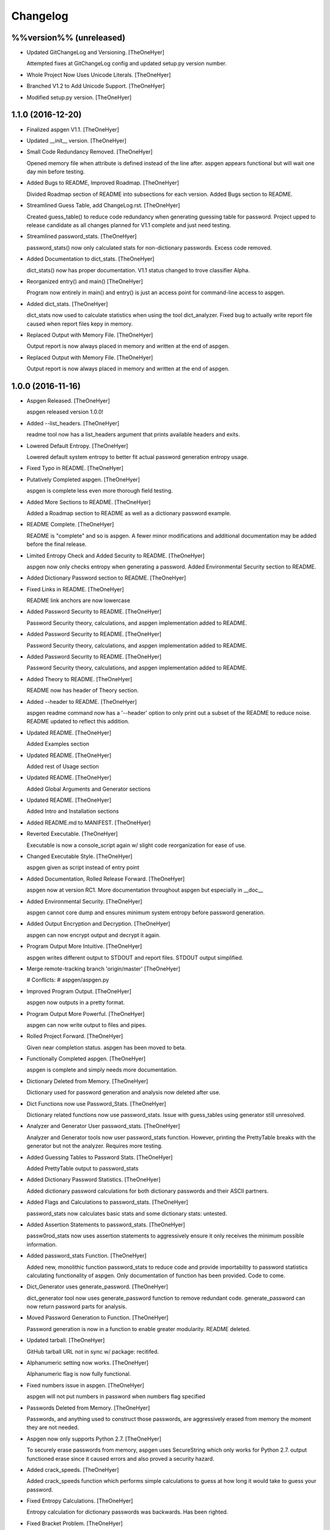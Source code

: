 Changelog
=========

%%version%% (unreleased)
------------------------

- Updated GitChangeLog and Versioning. [TheOneHyer]

  Attempted fixes at GitChangeLog config and
  updated setup.py version number.

- Whole Project Now Uses Unicode Literals. [TheOneHyer]

- Branched V1.2 to Add Unicode Support. [TheOneHyer]

- Modified setup.py version. [TheOneHyer]

1.1.0 (2016-12-20)
------------------

- Finalized aspgen V1.1. [TheOneHyer]

- Updated __init__ version. [TheOneHyer]

- Small Code Redundancy Removed. [TheOneHyer]

  Opened memory file when attribute is defined instead of the line after.
  aspgen appears functional but will wait one day min before
  testing.

- Added Bugs to README, Improved Roadmap. [TheOneHyer]

  Divided Roadmap section of README into subsections for each version.
  Added Bugs section to README.

- Streamlined Guess Table, add ChangeLog.rst. [TheOneHyer]

  Created guess_table() to reduce code redundancy when generating
  guessing table for password. Project upped to release candidate
  as all changes planned for V1.1 complete and just need testing.

- Streamlined password_stats. [TheOneHyer]

  password_stats() now only calculated stats for non-dictionary passwords.
  Excess code removed.

- Added Documentation to dict_stats. [TheOneHyer]

  dict_stats() now has proper documentation. V1.1 status changed to
  trove classifier Alpha.

- Reorganized entry() and main() [TheOneHyer]

  Program now entirely in main() and entry() is just an access point for
  command-line access to aspgen.

- Added dict_stats. [TheOneHyer]

  dict_stats now used to calculate statistics when using
  the tool dict_analyzer. Fixed bug to actually write report file
  caused when report files kepy in memory.

- Replaced Output with Memory File. [TheOneHyer]

  Output report is now always placed in memory and
  written at the end of aspgen.

- Replaced Output with Memory File. [TheOneHyer]

  Output report is now always placed in memory and
  written at the end of aspgen.

1.0.0 (2016-11-16)
------------------

- Aspgen Released. [TheOneHyer]

  aspgen released version 1.0.0!

- Added --list_headers. [TheOneHyer]

  readme tool now has a list_headers argument
  that prints available headers and exits.

- Lowered Default Entropy. [TheOneHyer]

  Lowered default system entropy to better fit actual
  password generation entropy usage.

- Fixed Typo in README. [TheOneHyer]

- Putatively Completed aspgen. [TheOneHyer]

  aspgen is complete less even more thorough field
  testing.

- Added More Sections to README. [TheOneHyer]

  Added a Roadmap section to README as well as
  a dictionary password example.

- README Complete. [TheOneHyer]

  README is "complete" and so is aspgen. A fewer minor
  modifications and additional documentation may be
  added before the final release.

- Limited Entropy Check and Added Security to README. [TheOneHyer]

  aspgen now only checks entropy when generating
  a password. Added Environmental Security section to
  README.

- Added Dictionary Password section to README. [TheOneHyer]

- Fixed Links in README. [TheOneHyer]

  README link anchors are now lowercase

- Added Password Security to README. [TheOneHyer]

  Password Security theory, calculations, and aspgen
  implementation added to README.

- Added Password Security to README. [TheOneHyer]

  Password Security theory, calculations, and aspgen
  implementation added to README.

- Added Password Security to README. [TheOneHyer]

  Password Security theory, calculations, and aspgen
  implementation added to README.

- Added Theory to README. [TheOneHyer]

  README now has header of Theory section.

- Added --header to README. [TheOneHyer]

  aspgen readme command now has a '--header' option to
  only print out a subset of the README to reduce noise.
  README updated to reflect this addition.

- Updated README. [TheOneHyer]

  Added Examples section

- Updated README. [TheOneHyer]

  Added rest of Usage section

- Updated README. [TheOneHyer]

  Added Global Arguments and Generator sections

- Updated README. [TheOneHyer]

  Added Intro and Installation sections

- Added README.md to MANIFEST. [TheOneHyer]

- Reverted Executable. [TheOneHyer]

  Executable is now a console_script again w/ slight code
  reorganization for ease of use.

- Changed Executable Style. [TheOneHyer]

  aspgen given as script instead of entry point

- Added Documentation, Rolled Release Forward. [TheOneHyer]

  aspgen now at version RC1. More documentation
  throughout aspgen but especially in __doc__

- Added Environmental Security. [TheOneHyer]

  aspgen cannot core dump and ensures minimum system
  entropy before password generation.

- Added Output Encryption and Decryption. [TheOneHyer]

  aspgen can now encrypt output and decrypt it again.

- Program Output More Intuitive. [TheOneHyer]

  aspgen writes different output to STDOUT and
  report files. STDOUT output simplified.

- Merge remote-tracking branch 'origin/master' [TheOneHyer]

  # Conflicts:
  #	aspgen/aspgen.py

- Improved Program Output. [TheOneHyer]

  aspgen now outputs in a pretty format.

- Program Output More Powerful. [TheOneHyer]

  aspgen can now write output to files and pipes.

- Rolled Project Forward. [TheOneHyer]

  Given near completion status. aspgen has been moved
  to beta.

- Functionally Completed aspgen. [TheOneHyer]

  aspgen is complete and simply needs more documentation.

- Dictionary Deleted from Memory. [TheOneHyer]

  Dictionary used for password generation and analysis
  now deleted after use.

- Dict Functions now use Password_Stats. [TheOneHyer]

  Dictionary related functions now use password_stats.
  Issue with guess_tables using generator still
  unresolved.

- Analyzer and Generator User password_stats. [TheOneHyer]

  Analyzer and Generator tools now user password_stats
  function. However, printing the PrettyTable
  breaks with the generator but not the analyzer.
  Requires more testing.

- Added Guessing Tables to Password Stats. [TheOneHyer]

  Added PrettyTable output to password_stats

- Added Dictionary Password Statistics. [TheOneHyer]

  Added dictionary password calculations for
  both dictionary passwords and their ASCII
  partners.

- Added Flags and Calculations to password_stats. [TheOneHyer]

  password_stats now calculates basic stats and some
  dictionary stats: untested.

- Added Assertion Statements to password_stats. [TheOneHyer]

  passw0rod_stats now uses assertion statements to
  aggressively ensure it only receives the minimum
  possible information.

- Added password_stats Function. [TheOneHyer]

  Added new, monolithic function password_stats
  to reduce code and provide importability
  to password statistics calculating functionality
  of aspgen. Only documentation of function has
  been provided. Code to come.

- Dict_Generator uses generate_password. [TheOneHyer]

  dict_generator tool now uses generate_password
  function to remove redundant code. generate_password
  can now return password parts for analysis.

- Moved Password Generation to Function. [TheOneHyer]

  Password generation is now in a function
  to enable greater modularity. README deleted.

- Updated tarball. [TheOneHyer]

  GitHub tarball URL not in sync w/
  package: recitifed.

- Alphanumeric setting now works. [TheOneHyer]

  Alphanumeric flag is now fully functional.

- Fixed numbers issue in aspgen. [TheOneHyer]

  aspgen will not put numbers in password when numbers
  flag specified

- Passwords Deleted from Memory. [TheOneHyer]

  Passwords, and anything used to construct
  those passwords, are aggressively erased from
  memory the moment they are not needed.

- Aspgen now only supports Python 2.7. [TheOneHyer]

  To securely erase passwords from memory, aspgen
  uses SecureString which only works for Python 2.7.
  output functioned erase since it caused errors and
  also proved a security hazard.

- Added crack_speeds. [TheOneHyer]

  Added crack_speeds function which performs simple
  calculations to guess at how long it would
  take to guess your password.

- Fixed Entropy Calculations. [TheOneHyer]

  Entropy calculation for dictionary passwords
  was backwards. Has been righted.

- Fixed Bracket Problem. [TheOneHyer]

  Double brackets were throwing ValueErrors with format
  in longer passwords. Used '%' operator to
  circumvent issue.

- Added more TODOs. [TheOneHyer]

  Added every todo I could think of for aspgen

- Added dict_analyzer. [TheOneHyer]

  Split analyzer into "analyzer" and "dict_analyzer"
  to better handle dictionary passwords. Added many
  todos

- Analyzer uses getpass. [TheOneHyer]

  Analyzer tool now uses getpass module to
  hide user input.

- Added examples to functions made executable. [TheOneHyer]

  Added examples to most functions in aspgen. Made
  aspgen.py executable.

- Password stats streamlined. [TheOneHyer]

  Printing password stats now in a single function.
  This function uses Decimal to be robust to large
  passwords. Issue with brackets in large passwords,
  requires investigation.

- Analyzer now functions at basic level. [TheOneHyer]

  Analyzer tool now produces stats output. This
  output is the same as producing a passwords
  with the stats option set. Will be expanded
  soon.

- Updated dict_stats. [TheOneHyer]

  dict_stats now break passwords apart using infer_spaces

- Added Word-Finding Algorithm. [TheOneHyer]

  Added algorithm to find words in a string.
  Will be used downstream to analyze dictionary
  passwords.

0.0.3 (2016-07-17)
------------------

- Added dictionary password generator. [TheOneHyer]

  Added two word lists and a fully functioning
  dictionary generator to aspgen.

0.0.2 (2016-06-17)
------------------

- Added basic_stats. [TheOneHyer]

  Added basic_stats function to aspgen to
  calculate password randomness.

- Functional passwords generated. [TheOneHyer]

  aspgen can now functionally output
  crypotgraphically secure passwords.

0.0.0 (2016-06-09)
------------------

- Creating Project Structure. [TheOneHyer]

  Boiler plate directories and files.

- Initial commit. [Alex Hyer]


